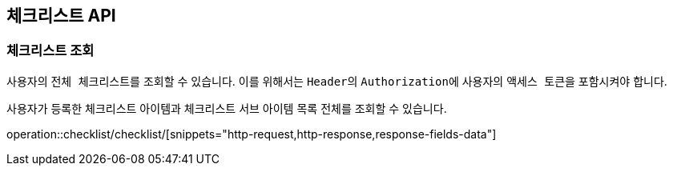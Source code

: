 == 체크리스트 API
:doctype: book
:source-highlighter: highlightjs
:toc: left
:toclevels: 2
:seclinks:

=== 체크리스트 조회

사용자의 ``전체 체크리스트``를 조회할 수 있습니다.
이를 위해서는 ``Header``의 ``Authorization``에 사용자의 ``액세스 토큰``을 포함시켜야 합니다.

사용자가 등록한 체크리스트 아이템과 체크리스트 서브 아이템 목록 전체를 조회할 수 있습니다.

operation::checklist/checklist/[snippets="http-request,http-response,response-fields-data"]
